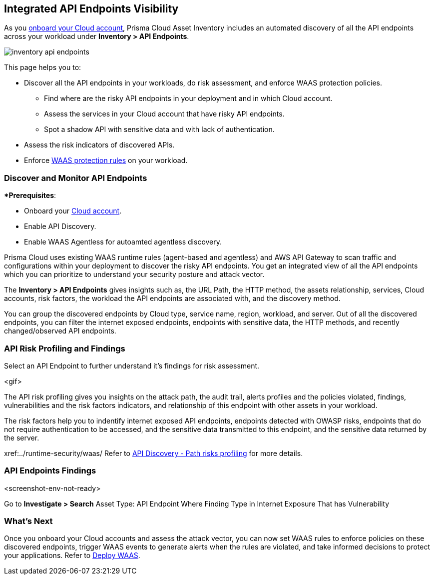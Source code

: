 == Integrated API Endpoints Visibility

As you https://docs.paloaltonetworks.com/prisma/prisma-cloud/prisma-cloud-admin/connect-your-cloud-platform-to-prisma-cloud/cloud-account-onboarding[onboard your Cloud account], Prisma Cloud Asset Inventory includes an automated discovery of all the API endpoints across your workload under *Inventory > API Endpoints*.

image::cloud-and-software-inventory/inventory-api-endpoints.png[]

This page helps you to: 

* Discover all the API endpoints in your workloads, do risk assessment, and enforce WAAS protection policies.
** Find where are the risky API endpoints in your deployment and in which Cloud account.
** Assess the services in your Cloud account that have risky API endpoints.
** Spot a shadow API with sensitive data and with lack of authentication.
* Assess the risk indicators of discovered APIs.
* Enforce xref:../runtime-security/waas/deploy-waas/deploy-waas.adoc[WAAS protection rules] on your workload.

=== Discover and Monitor API Endpoints

**Prerequisites*:

* Onboard your https://docs.paloaltonetworks.com/prisma/prisma-cloud/prisma-cloud-admin/connect-your-cloud-platform-to-prisma-cloud/cloud-account-onboarding[Cloud account].
* Enable API Discovery.
* Enable WAAS Agentless for autoamted agentless discovery.
//<TBD> - update the toggle in cloud account platform page.

Prisma Cloud uses existing WAAS runtime rules (agent-based and agentless) and AWS API Gateway to scan traffic and configurations within your deployment to discover the risky API endpoints.
You get an integrated view of all the API endpoints which you can prioritize to understand your security posture and attack vector.

The *Inventory > API Endpoints* gives insights such as, the URL Path, the HTTP method, the assets relationship, services, Cloud accounts, risk factors, the workload the API endpoints are associated with, and the discovery method.

You can group the discovered endpoints by Cloud type, service name, region, workload, and server.
Out of all the discovered endpoints, you can filter the internet exposed endpoints, endpoints with sensitive data, the HTTP methods, and recently changed/observed API endpoints.

//the vulnerabilities, and the attack path.

//<Context and traffic sampling mechanism>

[#api-risk-profiling]
=== API Risk Profiling and Findings

Select an API Endpoint to further understand it's findings for risk assessment.

<gif>

The API risk profiling gives you insights on the attack path, the audit trail, alerts profiles and the policies violated, findings, vulnerabilities and the risk factors indicators, and relationship of this endpoint with other assets in your workload.

The risk factors help you to indentify internet exposed API endpoints, endpoints detected with OWASP risks, endpoints that do not require authentication to be accessed, and the sensitive data transmitted to this endpoint, and the sensitive data returned by the server.

//Show and explain the attack paths with an example?
//Today we show the attack path on the host and not on the API endpoint.
xref:../runtime-security/waas/
Refer to 
https://docs.paloaltonetworks.com/prisma/prisma-cloud/31/prisma-cloud-compute-edition-admin/waas/waas_api_discovery#:~:text=Path%20risks%20profiling[API Discovery - Path risks profiling] for more details.

=== API Endpoints Findings

<screenshot-env-not-ready>

Go to *Investigate > Search*
Asset Type: API Endpoint
Where Finding Type in Internet Exposure
That has Vulnerability

=== What's Next

Once you onboard your Cloud accounts and assess the attack vector, you can now set WAAS rules to enforce policies on these discovered endpoints, trigger WAAS events to generate alerts when the rules are violated, and take informed decisions to protect your applications.
Refer to xref:../runtime-security/waas/deploy-waas/deploy-waas.adoc[Deploy WAAS].